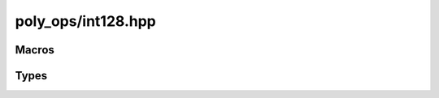 poly_ops/int128.hpp
=====================

.. cpp:namespace:: poly_ops


Macros
------------------

.. c:macro:: POLY_OPS_HAVE_128BIT_INT

    If :cpp:class:`basic_int128` is defined, this has a value of 1. Otherwise,
    this is 0.


Types
------------------

.. cpp:class:: basic_int128

    A signed 128-bit integer.

    This only supports some of the operations that built-in integers support:
    addition, subtraction, negation and comparison. Multiplication and bit-wise
    operations are absent. Additionally, the standard library will not recognize
    this class as an integer (e.g.: ``std::is_integer<poly_ops::basic_int128>``
    will have a value of `false`).

    .. cpp:function:: basic_int128() noexcept = default

    .. cpp:function:: basic_int128(__int128 x) noexcept
        :nocontentsentry:

        This constructor is only defined for compilers that have a built-in
        128-bit type named __int128

    .. cpp:function:: basic_int128(std::integral auto x) noexcept
        :nocontentsentry:

    .. cpp:function:: explicit basic_int128(std::floating_point auto x) noexcept
        :nocontentsentry:

    .. cpp:function:: basic_int128(std::uint64_t hi,std::uint64_t lo) noexcept
        :nocontentsentry:

    .. cpp:function:: basic_int128(const basic_int128&) noexcept = default
        :nocontentsentry:

    .. cpp:function:: basic_int128 &operator=(const basic_int128&) noexcept = default

    .. cpp:function:: basic_int128 &operator=(std::integral auto b) noexcept
        :nocontentsentry:

    .. cpp:function:: basic_int128 &operator+=(basic_int128 b) noexcept

    .. cpp:function:: basic_int128 &operator+=(std::integral auto b) noexcept
        :nocontentsentry:

    .. cpp:function:: basic_int128 &operator-=(basic_int128 b) noexcept

    .. cpp:function:: basic_int128 &operator-=(std::integral auto b) noexcept
        :nocontentsentry:

    .. cpp:function:: basic_int128 operator-() const noexcept

    .. cpp:function:: operator __int128() const noexcept

        This operator is only defined for compilers that have a built-in 128-bit
        type named __int128

    .. cpp:function:: template<typename T>\
        requires std::integral<T> || std::floating_point<T>\
        explicit operator T() const noexcept
    
    .. cpp:function:: explicit operator bool() const noexcept

    .. cpp:function:: friend basic_int128 operator+(basic_int128 a,basic_int128 b) noexcept

    .. cpp:function:: friend basic_int128 operator+(std::integral auto a,basic_int128 b) noexcept
        :nocontentsentry:

    .. cpp:function:: friend basic_int128 operator+(basic_int128 a,std::integral auto b) noexcept
        :nocontentsentry:

    .. cpp:function:: friend basic_int128 operator-(basic_int128 a,basic_int128 b) noexcept

    .. cpp:function:: friend basic_int128 operator-(std::integral auto a,basic_int128 b) noexcept
        :nocontentsentry:

    .. cpp:function:: friend basic_int128 operator-(basic_int128 a,std::integral auto b) noexcept
        :nocontentsentry:

    .. cpp:function:: friend bool operator==(basic_int128 a,basic_int128 b) noexcept

    .. cpp:function:: friend bool operator==(std::integral auto a,basic_int128 b) noexcept
        :nocontentsentry:

    .. cpp:function:: friend bool operator==(basic_int128 a,std::integral auto b) noexcept
        :nocontentsentry:

    .. cpp:function:: friend auto operator<=>(basic_int128 a,basic_int128 b) noexcept

    .. cpp:function:: friend auto operator<=>(std::integral auto a,basic_int128 b) noexcept
        :nocontentsentry:

    .. cpp:function:: friend auto operator<=>(basic_int128 a,std::integral auto b) noexcept
        :nocontentsentry:

    .. cpp:function:: std::uint64_t lo() const noexcept

    .. cpp:function:: std::uint64_t hi() const noexcept

    .. cpp:function:: static basic_int128 mul(std::int64_t a,std::int64_t b) noexcept
